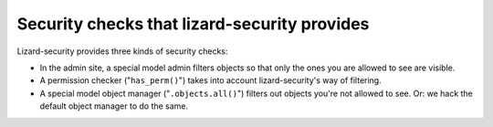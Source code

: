 .. -*- doctest -*-

Security checks that lizard-security provides
=============================================

Lizard-security provides three kinds of security checks:

- In the admin site, a special model admin filters objects so that only the
  ones you are allowed to see are visible.

- A permission checker ("``has_perm()``") takes into account lizard-security's
  way of filtering.

- A special model object manager ("``.objects.all()``") filters out objects
  you're not allowed to see. Or: we hack the default object manager to do the
  same.




